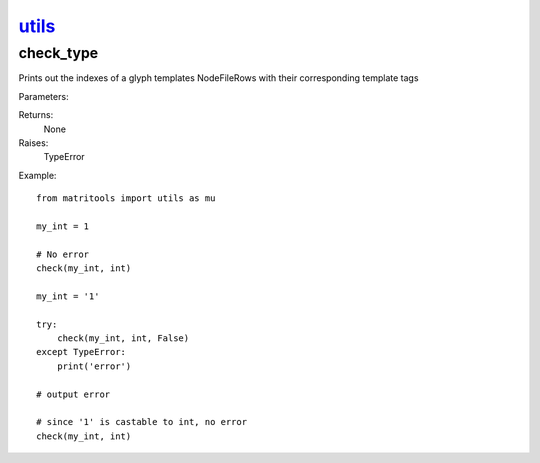 `utils <utils.html>`_
=====================
check_type
----------
Prints out the indexes of a glyph templates NodeFileRows with their corresponding template tags

Parameters:

+---------------+--------------------------------------+------------------+----------------+
| Name          | Description                          | Type             | Default        |
+===============+======================================+==================+================+
| obj     | name of node file location           | str              | N/A            |
+---------------+--------------------------------------+------------------+----------------+
| tag_file      | name of tag file location            | str              | N/A            |
+---------------+--------------------------------------+------------------+----------------+

Returns:
    None

Raises:
    TypeError

Example::

    from matritools import utils as mu

    my_int = 1

    # No error
    check(my_int, int)

    my_int = '1'

    try:
        check(my_int, int, False)
    except TypeError:
        print('error')

    # output error

    # since '1' is castable to int, no error
    check(my_int, int)

